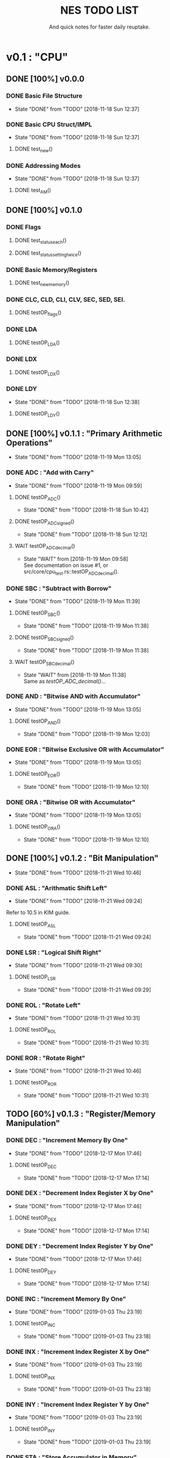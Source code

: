 #+Title: NES TODO LIST
#+subtitle: And quick notes for faster daily reuptake.

* v0.1 : "CPU"
** DONE [100%] v0.0.0
*** DONE Basic File Structure
CLOSED: [2018-11-18 Sun 12:37]
- State "DONE"       from "TODO"       [2018-11-18 Sun 12:37]
*** DONE Basic CPU Struct/IMPL
CLOSED: [2018-11-18 Sun 12:37]
- State "DONE"       from "TODO"       [2018-11-18 Sun 12:37]
**** DONE test_new()
*** DONE Addressing Modes
CLOSED: [2018-11-18 Sun 12:37]
- State "DONE"       from "TODO"       [2018-11-18 Sun 12:37]
**** DONE test_AM()
** DONE [100%] v0.1.0
*** DONE Flags
**** DONE test_status_each()
**** DONE test_status_settingtwice()
*** DONE Basic Memory/Registers
**** DONE test_new_memory()
*** DONE CLC, CLD, CLI, CLV, SEC, SED, SEI.
**** DONE testOP_flags()
*** DONE LDA
**** DONE testOP_LDA()
*** DONE LDX
**** DONE testOP_LDX()
*** DONE LDY
CLOSED: [2018-11-18 Sun 12:38]
- State "DONE"       from "TODO"       [2018-11-18 Sun 12:38]
**** DONE testOP_LDY()
** DONE [100%] v0.1.1 : "Primary Arithmetic Operations"
CLOSED: [2018-11-19 Mon 13:05]
- State "DONE"       from "TODO"       [2018-11-19 Mon 13:05]
:LOGBOOK:
CLOCK: [2018-11-19 Mon 12:10]--[2018-11-19 Mon 13:05] =>  0:55
:END:
*** DONE ADC : "Add with Carry"
CLOSED: [2018-11-19 Mon 09:59]
- State "DONE"       from "TODO"       [2018-11-19 Mon 09:59]
**** DONE testOP_ADC()
CLOSED: [2018-11-18 Sun 10:42]
- State "DONE"       from "TODO"       [2018-11-18 Sun 10:42]
**** DONE testOP_ADC_signed()
CLOSED: [2018-11-18 Sun 12:12]
- State "DONE"       from "TODO"       [2018-11-18 Sun 12:12]
:LOGBOOK:
CLOCK: [2018-11-18 Sun 10:51]--[2018-11-18 Sun 12:06] =>  1:15
:END:
**** WAIT testOP_ADC_decimal()
CLOSED: [2018-11-19 Mon 09:58]
- State "WAIT"       from              [2018-11-19 Mon 09:58] \\
  See documentation on issue #1, or src/core/cpu_test.rs::testOP_ADC_decimal().
*** DONE SBC : "Subtract with Borrow"
CLOSED: [2018-11-19 Mon 11:39]
- State "DONE"       from "TODO"       [2018-11-19 Mon 11:39]
**** DONE testOP_SBC()
CLOSED: [2018-11-19 Mon 11:38]
- State "DONE"       from "TODO"       [2018-11-19 Mon 11:38]
**** DONE testOP_SBC_signed()
CLOSED: [2018-11-19 Mon 11:38]
- State "DONE"       from "TODO"       [2018-11-19 Mon 11:38]
**** WAIT testOP_SBC_decimal()
CLOSED: [2018-11-19 Mon 11:38]
- State "WAIT"       from              [2018-11-19 Mon 11:38] \\
  Same as [[testOP_ADC_decimal()]]...
*** DONE AND : "Bitwise AND with Accumulator"
CLOSED: [2018-11-19 Mon 13:05]
- State "DONE"       from "TODO"       [2018-11-19 Mon 13:05]
**** DONE testOP_AND()
CLOSED: [2018-11-19 Mon 12:03]
- State "DONE"       from "TODO"       [2018-11-19 Mon 12:03]
*** DONE EOR : "Bitwise Exclusive OR with Accumulator"
CLOSED: [2018-11-19 Mon 13:05]
- State "DONE"       from "TODO"       [2018-11-19 Mon 13:05]
**** DONE testOP_EOR()
CLOSED: [2018-11-19 Mon 12:10]
- State "DONE"       from "TODO"       [2018-11-19 Mon 12:10]
:LOGBOOK:
CLOCK: [2018-11-19 Mon 12:03]--[2018-11-19 Mon 12:10] =>  0:07
:END:
*** DONE ORA : "Bitwise OR with Accumulator"
CLOSED: [2018-11-19 Mon 13:05]
- State "DONE"       from "TODO"       [2018-11-19 Mon 13:05]
**** DONE testOP_ORA()
CLOSED: [2018-11-19 Mon 12:10]
- State "DONE"       from "TODO"       [2018-11-19 Mon 12:10]
** DONE [100%] v0.1.2 : "Bit Manipulation"
CLOSED: [2018-11-21 Wed 10:46]
- State "DONE"       from "TODO"       [2018-11-21 Wed 10:46]
:LOGBOOK:
CLOCK: [2018-11-21 Wed 09:24]--[2018-11-21 Wed 10:46] =>  1:22
:END:
*** DONE ASL : "Arithmatic Shift Left"
CLOSED: [2018-11-21 Wed 09:24]
- State "DONE"       from "TODO"       [2018-11-21 Wed 09:24]
Refer to 10.5 in KIM guide.
**** DONE testOP_ASL
CLOSED: [2018-11-21 Wed 09:24]
- State "DONE"       from "TODO"       [2018-11-21 Wed 09:24]
*** DONE LSR : "Logical Shift Right"
CLOSED: [2018-11-21 Wed 09:30]
- State "DONE"       from "TODO"       [2018-11-21 Wed 09:30]
**** DONE testOP_LSR
CLOSED: [2018-11-21 Wed 09:29]
- State "DONE"       from "TODO"       [2018-11-21 Wed 09:29]
*** DONE ROL : "Rotate Left"
CLOSED: [2018-11-21 Wed 10:31]
- State "DONE"       from "TODO"       [2018-11-21 Wed 10:31]
**** DONE testOP_ROL
CLOSED: [2018-11-21 Wed 10:31]
- State "DONE"       from "TODO"       [2018-11-21 Wed 10:31]
*** DONE ROR : "Rotate Right"
CLOSED: [2018-11-21 Wed 10:46]
- State "DONE"       from "TODO"       [2018-11-21 Wed 10:46]
**** DONE testOP_ROR
CLOSED: [2018-11-21 Wed 10:31]
- State "DONE"       from "TODO"       [2018-11-21 Wed 10:31]
** TODO [60%] v0.1.3 : "Register/Memory Manipulation"
*** DONE DEC : "Increment Memory By One"
CLOSED: [2018-12-17 Mon 17:46]
- State "DONE"       from "TODO"       [2018-12-17 Mon 17:46]
**** DONE testOP_DEC
CLOSED: [2018-12-17 Mon 17:14]
- State "DONE"       from "TODO"       [2018-12-17 Mon 17:14]
*** DONE DEX : "Decrement Index Register X by One"
CLOSED: [2018-12-17 Mon 17:46]
- State "DONE"       from "TODO"       [2018-12-17 Mon 17:46]
**** DONE testOP_DEX
CLOSED: [2018-12-17 Mon 17:14]
- State "DONE"       from "TODO"       [2018-12-17 Mon 17:14]
*** DONE DEY : "Decrement Index Register Y by One"
CLOSED: [2018-12-17 Mon 17:46]
- State "DONE"       from "TODO"       [2018-12-17 Mon 17:46]
**** DONE testOP_DEY
CLOSED: [2018-12-17 Mon 17:14]
- State "DONE"       from "TODO"       [2018-12-17 Mon 17:14]
*** DONE INC : "Increment Memory By One"
CLOSED: [2019-01-03 Thu 23:19]
- State "DONE"       from "TODO"       [2019-01-03 Thu 23:19]
**** DONE testOP_INC
CLOSED: [2019-01-03 Thu 23:18]
- State "DONE"       from "TODO"       [2019-01-03 Thu 23:18]
*** DONE INX : "Increment Index Register X by One"
CLOSED: [2019-01-03 Thu 23:19]
- State "DONE"       from "TODO"       [2019-01-03 Thu 23:19]
**** DONE testOP_INX
CLOSED: [2019-01-03 Thu 23:18]
- State "DONE"       from "TODO"       [2019-01-03 Thu 23:18]
*** DONE INY : "Increment Index Register Y by One"
CLOSED: [2019-01-03 Thu 23:19]
- State "DONE"       from "TODO"       [2019-01-03 Thu 23:19]
**** DONE testOP_INY
CLOSED: [2019-01-03 Thu 23:19]
- State "DONE"       from "TODO"       [2019-01-03 Thu 23:19]
*** DONE STA : "Store Accumulator in Memory"
CLOSED: [2019-01-03 Thu 23:53]
- State "DONE"       from "TODO"       [2019-01-03 Thu 23:53]
**** DONE testOP_STA
CLOSED: [2019-01-03 Thu 23:52]
- State "DONE"       from "TODO"       [2019-01-03 Thu 23:52]
*** DONE STX : "Store Index Register X in Memory"
CLOSED: [2019-01-03 Thu 23:53]
- State "DONE"       from "TODO"       [2019-01-03 Thu 23:53]
**** DONE testOP_STX
CLOSED: [2019-01-03 Thu 23:52]
- State "DONE"       from "TODO"       [2019-01-03 Thu 23:52]
*** DONE STY : "Store Index Register Y in Memory"
CLOSED: [2019-01-03 Thu 23:53]
- State "DONE"       from "TODO"       [2019-01-03 Thu 23:53]
**** DONE testOP_STY
CLOSED: [2019-01-03 Thu 23:52]
- State "DONE"       from "TODO"       [2019-01-03 Thu 23:52]
*** TODO TAX : "Transfer Accumulator to Index X"
**** DONE testOP_TAX
CLOSED: [2019-01-04 Fri 11:57]
- State "DONE"       from "TODO"       [2019-01-04 Fri 11:57]
*** TODO TAY : "Transfer Accumulator to Index Y"
**** DONE testOP_TAY
CLOSED: [2019-01-04 Fri 11:57]
- State "DONE"       from "TODO"       [2019-01-04 Fri 11:57]
*** TODO TSX : "Transfer Stack Pointer to Index"
**** DONE testOP_TSX
CLOSED: [2019-01-04 Fri 11:57]
- State "DONE"       from "TODO"       [2019-01-04 Fri 11:57]
*** TODO TXA : "Transfer Index X to Accumulator"
**** DONE testOP_TXA
CLOSED: [2019-01-04 Fri 11:57]
- State "DONE"       from "TODO"       [2019-01-04 Fri 11:57]
*** TODO TXS : "Transfer Index X to Stack Pointer"
**** DONE testOP_TXS
CLOSED: [2019-01-04 Fri 11:57]
- State "DONE"       from "TODO"       [2019-01-04 Fri 11:57]
*** TODO TYA : "Transfer Index Y to Accumulator"
**** TODO testOP_TYA
** TODO [0%] v0.1.4 : "General Operations"
*** TODO BIT : "Test Bits in Memory with Accumulator"
**** TODO testOP_BIT
*** TODO BRK : "Break"
**** TODO testOP_BRK
*** TODO NOP : "No Operation"
**** TODO testOP_NOP
*** TODO RTI : "Return From Interrupt"
**** TODO testOP_RTI
** TODO [0%] v0.1.5 : "Stack Manipulation"
*** TODO RTS : "Return from Subroutine"
** TODO [0%] v0.1.6 : "Comparators"
** TODO [0%] v0.1.7 : "Branching/Jumping"
* v0.2 : "Memory"
* v0.3 : "PPU"
* Notes
//[1]	0: carry flag
//	1: zero flag
//  	2: interrupt disable flag
//  	3: decimal mode flag
//  	4: break command flag
//  	5: unused flag
//  	6: overflow flag
//  	7: negative flag
//
//[3] 	izx = indexed indirect =  12
//    	izy = indirect indexed = 11
//    	ind = indirect = 10
//    	zp = zero page = 3
//    	zpx = zero page x = 4
//    	zpy = zero page y = 5
//    	abs = absolute val = 6
//    	abx = absolute val x = 7 
//    	aby = absolute val y = 8
//    	imm = immediate = 2
//    	rel = relative = 9
